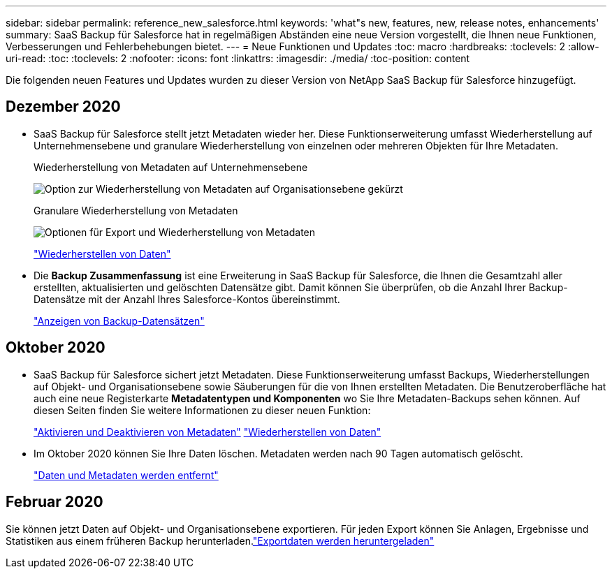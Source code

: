 ---
sidebar: sidebar 
permalink: reference_new_salesforce.html 
keywords: 'what"s new, features, new, release notes, enhancements' 
summary: SaaS Backup für Salesforce hat in regelmäßigen Abständen eine neue Version vorgestellt, die Ihnen neue Funktionen, Verbesserungen und Fehlerbehebungen bietet. 
---
= Neue Funktionen und Updates
:toc: macro
:hardbreaks:
:toclevels: 2
:allow-uri-read: 
:toc: 
:toclevels: 2
:nofooter: 
:icons: font
:linkattrs: 
:imagesdir: ./media/
:toc-position: content


[role="lead"]
Die folgenden neuen Features und Updates wurden zu dieser Version von NetApp SaaS Backup für Salesforce hinzugefügt.



== Dezember 2020

* SaaS Backup für Salesforce stellt jetzt Metadaten wieder her. Diese Funktionserweiterung umfasst Wiederherstellung auf Unternehmensebene und granulare Wiederherstellung von einzelnen oder mehreren Objekten für Ihre Metadaten.
+
Wiederherstellung von Metadaten auf Unternehmensebene

+
image:org_level_restore_metadata_option_cropped.png["Option zur Wiederherstellung von Metadaten auf Organisationsebene gekürzt"]

+
Granulare Wiederherstellung von Metadaten

+
image:restore_options_export-restore_metadata.png["Optionen für Export und Wiederherstellung von Metadaten"]

+
link:task_managing_restores.html["Wiederherstellen von Daten"]

* Die *Backup Zusammenfassung* ist eine Erweiterung in SaaS Backup für Salesforce, die Ihnen die Gesamtzahl aller erstellten, aktualisierten und gelöschten Datensätze gibt. Damit können Sie überprüfen, ob die Anzahl Ihrer Backup-Datensätze mit der Anzahl Ihres Salesforce-Kontos übereinstimmt.
+
link:task_viewing_backup_records.html["Anzeigen von Backup-Datensätzen"]





== Oktober 2020

* SaaS Backup für Salesforce sichert jetzt Metadaten. Diese Funktionserweiterung umfasst Backups, Wiederherstellungen auf Objekt- und Organisationsebene sowie Säuberungen für die von Ihnen erstellten Metadaten. Die Benutzeroberfläche hat auch eine neue Registerkarte *Metadatentypen und Komponenten* wo Sie Ihre Metadaten-Backups sehen können. Auf diesen Seiten finden Sie weitere Informationen zu dieser neuen Funktion:
+
link:task_enable_disable_metadata_backups.html["Aktivieren und Deaktivieren von Metadaten"]
link:task_managing_restores.html["Wiederherstellen von Daten"]

* Im Oktober 2020 können Sie Ihre Daten löschen. Metadaten werden nach 90 Tagen automatisch gelöscht.
+
link:task_purging_data_&_metadata.html["Daten und Metadaten werden entfernt"]





== Februar 2020

Sie können jetzt Daten auf Objekt- und Organisationsebene exportieren. Für jeden Export können Sie Anlagen, Ergebnisse und Statistiken aus einem früheren Backup herunterladen.link:task_downloading_export_data.html["Exportdaten werden heruntergeladen"]

